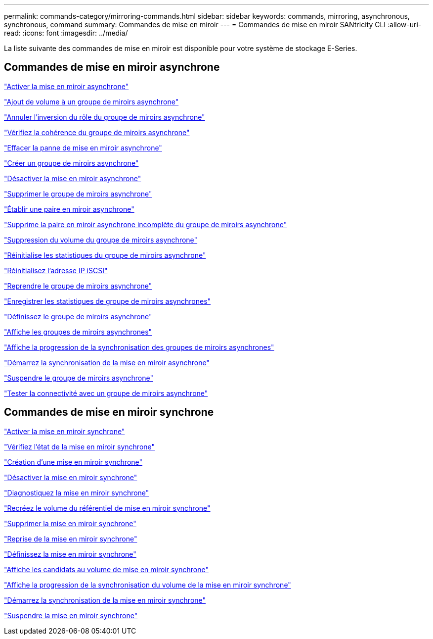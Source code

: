 ---
permalink: commands-category/mirroring-commands.html 
sidebar: sidebar 
keywords: commands, mirroring, asynchronous, synchronous, command 
summary: Commandes de mise en miroir 
---
= Commandes de mise en miroir SANtricity CLI
:allow-uri-read: 
:icons: font
:imagesdir: ../media/


[role="lead"]
La liste suivante des commandes de mise en miroir est disponible pour votre système de stockage E-Series.



== Commandes de mise en miroir asynchrone

link:../commands-a-z/activate-asynchronous-mirroring.html["Activer la mise en miroir asynchrone"]

link:../commands-a-z/add-volume-asyncmirrorgroup.html["Ajout de volume à un groupe de miroirs asynchrone"]

link:../commands-a-z/stop-asyncmirrorgroup-rolechange.html["Annuler l'inversion du rôle du groupe de miroirs asynchrone"]

link:../commands-a-z/check-asyncmirrorgroup-repositoryconsistency.html["Vérifiez la cohérence du groupe de miroirs asynchrone"]

link:../commands-a-z/clear-asyncmirrorfault.html["Effacer la panne de mise en miroir asynchrone"]

link:../commands-a-z/create-asyncmirrorgroup.html["Créer un groupe de miroirs asynchrone"]

link:../commands-a-z/deactivate-storagearray.html["Désactiver la mise en miroir asynchrone"]

link:../commands-a-z/delete-asyncmirrorgroup.html["Supprimer le groupe de miroirs asynchrone"]

link:../commands-a-z/establish-asyncmirror-volume.html["Établir une paire en miroir asynchrone"]

link:../commands-a-z/remove-asyncmirrorgroup.html["Supprime la paire en miroir asynchrone incomplète du groupe de miroirs asynchrone"]

link:../commands-a-z/remove-volume-asyncmirrorgroup.html["Suppression du volume du groupe de miroirs asynchrone"]

link:../commands-a-z/reset-storagearray-arvmstats-asyncmirrorgroup.html["Réinitialise les statistiques du groupe de miroirs asynchrone"]

link:../commands-a-z/reset-iscsiipaddress.html["Réinitialisez l'adresse IP iSCSI"]

link:../commands-a-z/resume-asyncmirrorgroup.html["Reprendre le groupe de miroirs asynchrone"]

link:../commands-a-z/save-storagearray-arvmstats-asyncmirrorgroup.html["Enregistrer les statistiques de groupe de miroirs asynchrones"]

link:../commands-a-z/set-asyncmirrorgroup.html["Définissez le groupe de miroirs asynchrone"]

link:../commands-a-z/show-asyncmirrorgroup-summary.html["Affiche les groupes de miroirs asynchrones"]

link:../commands-a-z/show-asyncmirrorgroup-synchronizationprogress.html["Affiche la progression de la synchronisation des groupes de miroirs asynchrones"]

link:../commands-a-z/start-asyncmirrorgroup-synchronize.html["Démarrez la synchronisation de la mise en miroir asynchrone"]

link:../commands-a-z/suspend-asyncmirrorgroup.html["Suspendre le groupe de miroirs asynchrone"]

link:../commands-a-z/diagnose-asyncmirrorgroup.html["Tester la connectivité avec un groupe de miroirs asynchrone"]



== Commandes de mise en miroir synchrone

link:../commands-a-z/activate-synchronous-mirroring.html["Activer la mise en miroir synchrone"]

link:../commands-a-z/check-syncmirror.html["Vérifiez l'état de la mise en miroir synchrone"]

link:../commands-a-z/create-syncmirror.html["Création d'une mise en miroir synchrone"]

link:../commands-a-z/deactivate-storagearray-feature.html["Désactiver la mise en miroir synchrone"]

link:../commands-a-z/diagnose-syncmirror.html["Diagnostiquez la mise en miroir synchrone"]

link:../commands-a-z/recreate-storagearray-mirrorrepository.html["Recréez le volume du référentiel de mise en miroir synchrone"]

link:../commands-a-z/remove-syncmirror.html["Supprimer la mise en miroir synchrone"]

link:../commands-a-z/resume-syncmirror.html["Reprise de la mise en miroir synchrone"]

link:../commands-a-z/set-syncmirror.html["Définissez la mise en miroir synchrone"]

link:../commands-a-z/show-syncmirror-candidates.html["Affiche les candidats au volume de mise en miroir synchrone"]

link:../commands-a-z/show-syncmirror-synchronizationprogress.html["Affiche la progression de la synchronisation du volume de la mise en miroir synchrone"]

link:../commands-a-z/start-syncmirror-primary-synchronize.html["Démarrez la synchronisation de la mise en miroir synchrone"]

link:../commands-a-z/suspend-syncmirror-primaries.html["Suspendre la mise en miroir synchrone"]
